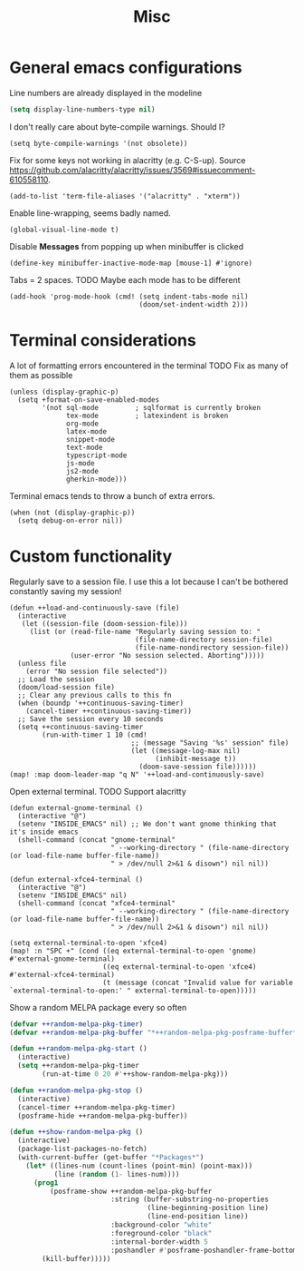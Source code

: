#+TITLE: Misc

* General emacs configurations
Line numbers are already displayed in the modeline
#+begin_src emacs-lisp
  (setq display-line-numbers-type nil)
#+end_src

I don't really care about byte-compile warnings. Should I?
#+begin_src elisp
  (setq byte-compile-warnings '(not obsolete))
#+end_src

Fix for some keys not working in alacritty (e.g. C-S-up). Source https://github.com/alacritty/alacritty/issues/3569#issuecomment-610558110.
#+begin_src elisp
  (add-to-list 'term-file-aliases '("alacritty" . "xterm"))
#+end_src

Enable line-wrapping, seems badly named.
#+begin_src elisp
  (global-visual-line-mode t)
#+end_src

Disable *Messages* from popping up when minibuffer is clicked
#+begin_src elisp
  (define-key minibuffer-inactive-mode-map [mouse-1] #'ignore)
#+end_src

Tabs = 2 spaces. TODO Maybe each mode has to be different
#+begin_src elisp
  (add-hook 'prog-mode-hook (cmd! (setq indent-tabs-mode nil)
                                  (doom/set-indent-width 2)))
#+end_src
* Terminal considerations
A lot of formatting errors encountered in the terminal
TODO Fix as many of them as possible
#+begin_src elisp
(unless (display-graphic-p)
  (setq +format-on-save-enabled-modes
        '(not sql-mode         ; sqlformat is currently broken
              tex-mode         ; latexindent is broken
              org-mode
              latex-mode
              snippet-mode
              text-mode
              typescript-mode
              js-mode
              js2-mode
              gherkin-mode)))
#+end_src

Terminal emacs tends to throw a bunch of extra errors.
#+begin_src elisp
  (when (not (display-graphic-p))
    (setq debug-on-error nil))
#+end_src
* Custom functionality
Regularly save to a session file. I use this a lot because I can't be bothered constantly saving my session!
#+begin_src elisp
  (defun ++load-and-continuously-save (file)
    (interactive
     (let ((session-file (doom-session-file)))
       (list (or (read-file-name "Regularly saving session to: "
                                 (file-name-directory session-file)
                                 (file-name-nondirectory session-file))
                 (user-error "No session selected. Aborting")))))
    (unless file
      (error "No session file selected"))
    ;; Load the session
    (doom/load-session file)
    ;; Clear any previous calls to this fn
    (when (boundp '++continuous-saving-timer)
      (cancel-timer ++continuous-saving-timer))
    ;; Save the session every 10 seconds
    (setq ++continuous-saving-timer
          (run-with-timer 1 10 (cmd!
                                ;; (message "Saving '%s' session" file)
                                (let ((message-log-max nil)
                                      (inhibit-message t))
                                  (doom-save-session file))))))
  (map! :map doom-leader-map "q N" '++load-and-continuously-save)
#+end_src

Open external terminal. TODO Support alacritty
#+begin_src elisp
  (defun external-gnome-terminal ()
    (interactive "@")
    (setenv "INSIDE_EMACS" nil) ;; We don't want gnome thinking that it's inside emacs
    (shell-command (concat "gnome-terminal"
                           " --working-directory " (file-name-directory (or load-file-name buffer-file-name))
                           " > /dev/null 2>&1 & disown") nil nil))

  (defun external-xfce4-terminal ()
    (interactive "@")
    (setenv "INSIDE_EMACS" nil)
    (shell-command (concat "xfce4-terminal"
                           " --working-directory " (file-name-directory (or load-file-name buffer-file-name))
                           " > /dev/null 2>&1 & disown") nil nil))

  (setq external-terminal-to-open 'xfce4)
  (map! :n "SPC +" (cond ((eq external-terminal-to-open 'gnome) #'external-gnome-terminal)
                         ((eq external-terminal-to-open 'xfce4) #'external-xfce4-terminal)
                         (t (message (concat "Invalid value for variable `external-terminal-to-open:' " external-terminal-to-open)))))
#+end_src

Show a random MELPA package every so often
#+begin_src emacs-lisp
  (defvar ++random-melpa-pkg-timer)
  (defvar ++random-melpa-pkg-buffer "*++random-melpa-pkg-posframe-buffer*")

  (defun ++random-melpa-pkg-start ()
    (interactive)
    (setq ++random-melpa-pkg-timer
          (run-at-time 0 20 #'++show-random-melpa-pkg)))

  (defun ++random-melpa-pkg-stop ()
    (interactive)
    (cancel-timer ++random-melpa-pkg-timer)
    (posframe-hide ++random-melpa-pkg-buffer))

  (defun ++show-random-melpa-pkg ()
    (interactive)
    (package-list-packages-no-fetch)
    (with-current-buffer (get-buffer "*Packages*")
      (let* ((lines-num (count-lines (point-min) (point-max)))
             (line (random (1- lines-num))))
        (prog1
            (posframe-show ++random-melpa-pkg-buffer
                           :string (buffer-substring-no-properties
                                    (line-beginning-position line)
                                    (line-end-position line))
                           :background-color "white"
                           :foreground-color "black"
                           :internal-border-width 5
                           :poshandler #'posframe-poshandler-frame-bottom-center)
          (kill-buffer)))))
#+end_src
